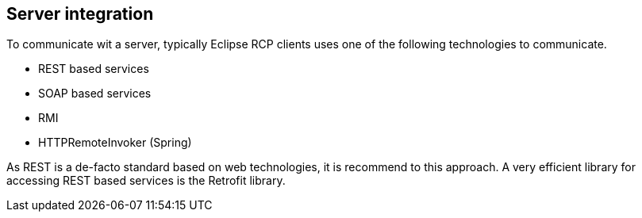 == Server integration

To communicate wit a server, typically Eclipse RCP clients uses one of the following technologies to communicate.

* REST based services
* SOAP based services
* RMI
* HTTPRemoteInvoker (Spring)

As REST is a de-facto standard based on web technologies, it is recommend to this approach. A very efficient
library for accessing REST based services is the Retrofit library.

